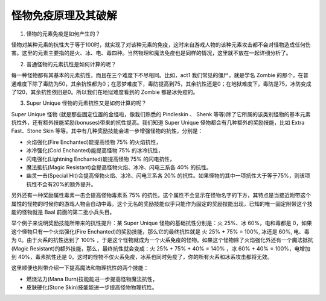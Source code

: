 .. _怪物免疫原理及其破解:

怪物免疫原理及其破解
===============================================================================
1. 怪物的元素免疫是如何产生的？

怪物对某种元素的抗性大于等于100时，就实现了对该种元素的免疫，这时来自游戏人物的该种元素攻击都不会对怪物造成任何伤害。这里的元素主要指的是火、冰、电、毒四种。当然物理和魔法免疫也是同样的情况，这里就不放在一起详细分析了。

2. 普通怪物的元素抗性是如何计算的呢？

每一种怪物都有其基本的元素抗性，而且在三个难度下不尽相同。比如，act1 我们常见的僵尸，就是学名 Zombie 的那个，在普通难度下除了毒防为50，其余抗性都为0；在恶梦难度下，毒防提高到75，其余抗性还是0；在地狱难度下，毒防是75，冰防变成了120，其余抗性依旧是0。所以我们在地狱难度看到的 Zombie 都是冰免疫的。

3. Super Unique 怪物的元素抗性又是如何计算的呢？

Super Unique 怪物 (就是那些固定位置的金怪啦，像我们熟悉的 Pindleskin 、 Shenk 等等)除了它所属的该类别怪物的基本元素抗性外，还有额外技能奖励(bonuses)带来的抗性提高。我们知道 Super Unique 怪物都会有几种额外的奖励技能，比如 Extra Fast、Stone Skin 等等。其中有几种奖励技能会进一步增强怪物的抗性，分别是：

- 火焰强化(Fire Enchanted)能提高怪物 75% 的火焰抗性，
- 冰冷强化(Cold Enchanted)能提高怪物 75% 的冰冷抗性，
- 闪电强化(Lightning Enchanted)能提高怪物 75% 的闪电抗性，
- 魔法抵抗(Magic Resistant)会提高怪物火焰、冰冷、闪电三系各 40% 的抗性。
- 幽灵一击(Special Hit)会提高怪物火焰、冰冷、闪电三系各 20% 的抗性。如果怪物的其中一项抗性大于等于75%，则该项抗性不会有20%的额外提升。

另外还有一种奖励属性毒素一击会提高怪物毒素系 75% 的抗性。这个属性不会显示在怪物名字的下方，其特点是当接近附带这个属性的怪物的时候你的游戏人物会自动中毒。这个无名的奖励技能似乎只能作为固定的奖励技能出现，已知的唯一固定附带这个技能的怪物就是 Baal 前面的第二批小兵头目。

举个例子来说明奖励技能所带来的抗性提升：某 Super Unique 怪物的基础抗性分别是：火 25%、冰 60%，电和毒都是 0，如果这个怪物只有一个火焰强化(Fire Enchanted)的奖励技能，那么它的最终抗性就是 火 25% + 75% = 100%, 冰还是 60%, 电、毒为 0。由于火系的抗性达到了 100% ，于是这个怪物就成为一个火系免疫的怪物。如果这个怪物除了火焰强化外还有一个魔法抵抗(Magic Resistant)的额外技能，那么，最终抗性就会变成：火 25% + 75% + 40% = 140% ，冰 60% + 40% = 100%，电增加到 40%，毒素抗性还是 0。这时的怪物不仅火系免疫，冰系也同时免疫了，你的所有火系和冰系攻击都将无效。

这里顺便也附带介绍一下提高魔法和物理抗性的两个技能：

- 燃烧法力(Mana Burn)技能能进一步提高怪物魔法抗性，
- 皮肤硬化(Stone Skin)技能能进一步提高怪物物理抗性。
